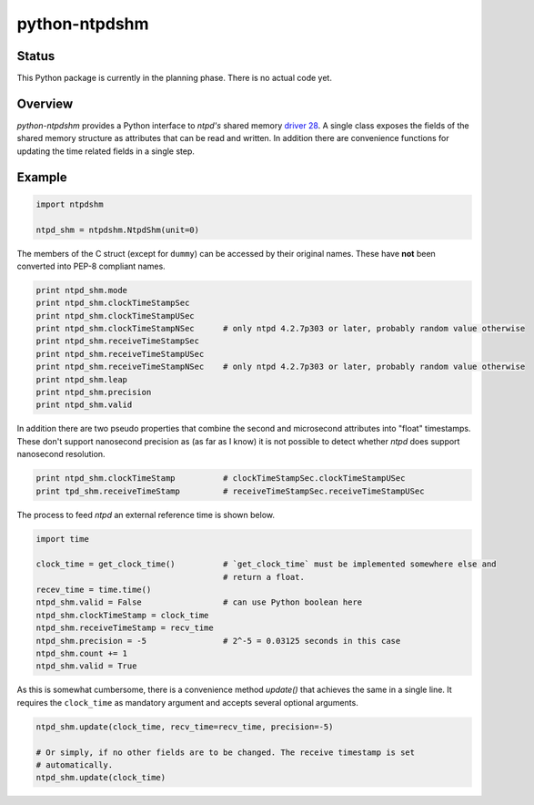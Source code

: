 python-ntpdshm
**************

Status
======

This Python package is currently in the planning phase. There is no actual code yet.

Overview
========

*python-ntpdshm* provides a Python interface to *ntpd's* shared memory `driver 28`_. A single
class exposes the fields of the shared memory structure as attributes that can be read and written.
In addition there are convenience functions for updating the time related fields in a
single step.

Example
=======

.. code-block:: python

   import ntpdshm
   
   ntpd_shm = ntpdshm.NtpdShm(unit=0)

The members of the C struct (except for ``dummy``) can be accessed by their original names. These have **not**
been converted into PEP-8 compliant names.

.. code-block:: python
   
   print ntpd_shm.mode
   print ntpd_shm.clockTimeStampSec
   print ntpd_shm.clockTimeStampUSec
   print ntpd_shm.clockTimeStampNSec      # only ntpd 4.2.7p303 or later, probably random value otherwise
   print ntpd_shm.receiveTimeStampSec
   print ntpd_shm.receiveTimeStampUSec
   print ntpd_shm.receiveTimeStampNSec    # only ntpd 4.2.7p303 or later, probably random value otherwise
   print ntpd_shm.leap
   print ntpd_shm.precision
   print ntpd_shm.valid

In addition there are two pseudo properties that combine the second and microsecond attributes into 
"float" timestamps. These don't support nanosecond precision as (as far as I know) it is not possible
to detect whether *ntpd* does support nanosecond resolution.

.. code-block:: python

   print ntpd_shm.clockTimeStamp          # clockTimeStampSec.clockTimeStampUSec
   print tpd_shm.receiveTimeStamp         # receiveTimeStampSec.receiveTimeStampUSec

The process to feed *ntpd* an external reference time is shown below.

.. code-block:: python

   import time
   
   clock_time = get_clock_time()          # `get_clock_time` must be implemented somewhere else and
                                          # return a float.
   recev_time = time.time()
   ntpd_shm.valid = False                 # can use Python boolean here
   ntpd_shm.clockTimeStamp = clock_time   
   ntpd_shm.receiveTimeStamp = recv_time  
   ntpd_shm.precision = -5                # 2^-5 = 0.03125 seconds in this case
   ntpd_shm.count += 1
   ntpd_shm.valid = True
     
As this is somewhat cumbersome, there is a convenience method `update()` that achieves the same in 
a single line. It requires the ``clock_time`` as mandatory argument and accepts several optional
arguments.

.. code-block:: python

   ntpd_shm.update(clock_time, recv_time=recv_time, precision=-5)
   
   # Or simply, if no other fields are to be changed. The receive timestamp is set
   # automatically.
   ntpd_shm.update(clock_time)

.. _`driver 28`: http://doc.ntp.org/4.2.8/drivers/driver28.html
